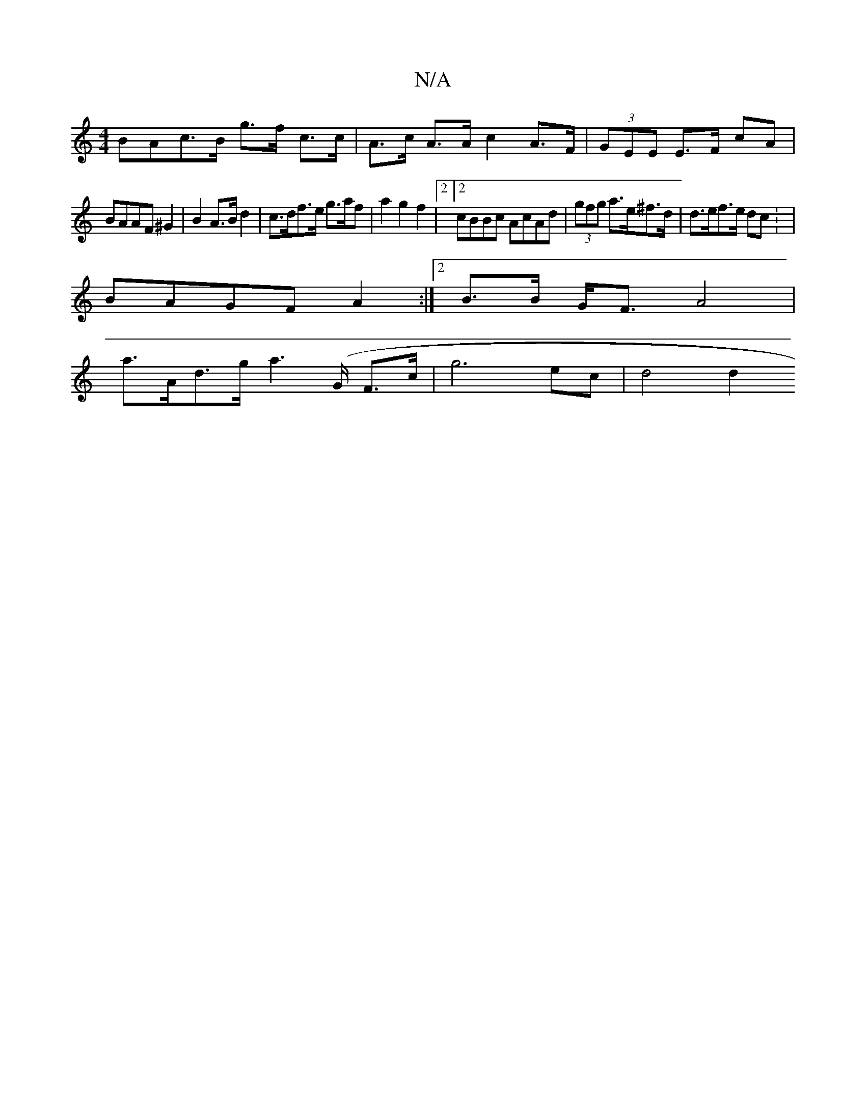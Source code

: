 X:1
T:N/A
M:4/4
R:N/A
K:Cmajor
3 BAc>B g>f c>c | A>c A>A c2 A>F | (3GEE E>F cA |
BAAF ^G2 |B2 A>B d2 | c>df>e g>af | a2 g2 f2 |2 [2 cBBc AcAd|(3gfg a>e^f>d | d>ef>e dc : |
BAGF A2 :|2 B>B G<F A4 |
a>Ad>g a2 (>G F>c | g6 ec | d4 d2 